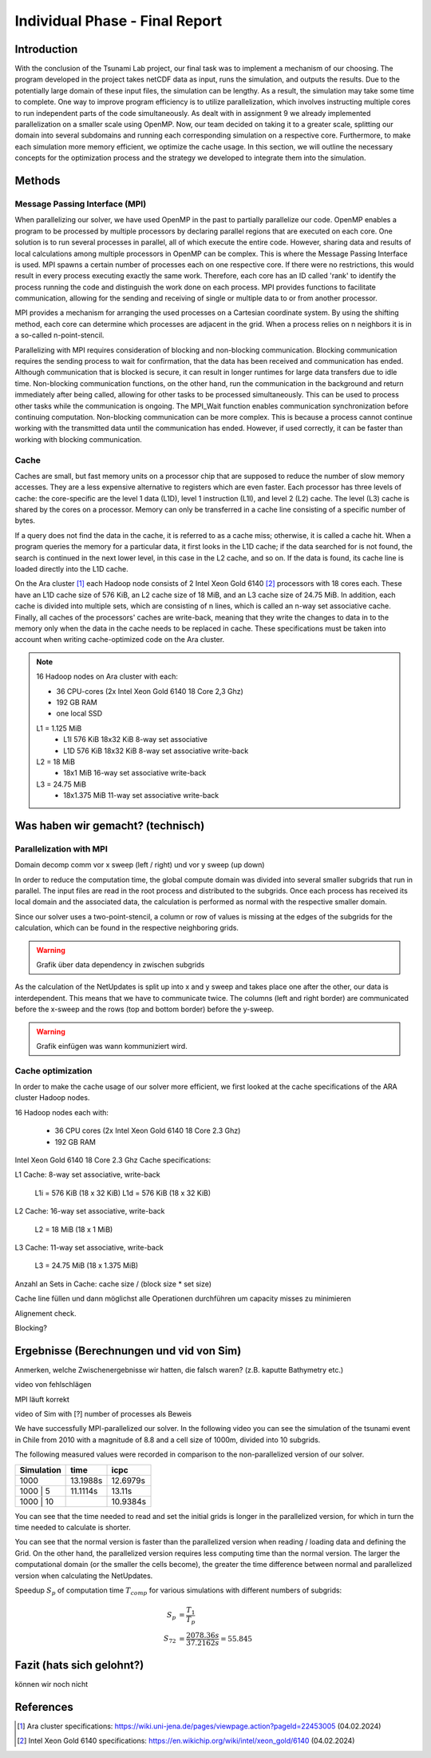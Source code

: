 .. _ch:Task_11:

Individual Phase - Final Report
================================

Introduction
------------

With the conclusion of the Tsunami Lab project, our final task was to implement a mechanism of our choosing. The program developed in the project 
takes netCDF data as input, runs the simulation, and outputs the results. Due to the potentially large domain of these input files, the simulation 
can be lengthy. As a result, the simulation may take some time to complete. One way to improve program efficiency is to utilize parallelization, which 
involves instructing multiple cores to run independent parts of the code simultaneously. As dealt with in assignment 9 we already implemented 
parallelization on a smaller scale using OpenMP. Now, our team decided on taking it to a greater scale, splitting our domain into several 
subdomains and running each corresponding simulation on a respective core. Furthermore, to make each simulation more memory efficient, we 
optimize the cache usage. In this section, we will outline the necessary concepts for the optimization process and the strategy we developed 
to integrate them into the simulation.

Methods
-------

Message Passing Interface (MPI)
^^^^^^^^^^^^^^^^^^^^^^^^^^^^^^^

When parallelizing our solver, we have used OpenMP in the past to partially parallelize our code.
OpenMP enables a program to be processed by multiple processors by declaring parallel regions that are executed on each core. 
One solution is to run several processes in parallel, all of which execute the entire code.
However, sharing data and results of local calculations among multiple processors in OpenMP can be complex.
This is where the Message Passing Interface is used.
MPI spawns a certain number of processes each on one respective core. If there were no restrictions, this would result in every process executing exactly the same work.
Therefore, each core has an ID called 'rank' to identify the process running the code and distinguish the work done on each process. 
MPI provides functions to facilitate communication, allowing for the sending and receiving of single or multiple data to or from another processor.

MPI provides a mechanism for arranging the used processes on a Cartesian coordinate system. By using the shifting method, each core can 
determine which processes are adjacent in the grid. When a process relies on n neighbors it is in a so-called n-point-stencil.

Parallelizing with MPI requires consideration of blocking and non-blocking communication. Blocking communication requires the sending process to wait for confirmation, that the data has been received and communication has ended. 
Although communication that is blocked is secure, it can result in longer runtimes for large data transfers due to idle time. 
Non-blocking communication functions, on the other hand, run the communication in the background and return immediately after being called, allowing for other tasks to be processed simultaneously. 
This can be used to process other tasks while the communication is ongoing. The MPI_Wait function enables communication synchronization before continuing computation. 
Non-blocking communication can be more complex. This is because a process cannot continue working with the transmitted data until the communication has ended. 
However, if used correctly, it can be faster than working with blocking communication.

Cache
^^^^^

Caches are small, but fast memory units on a processor chip that are supposed to reduce the number of slow memory accesses. They are a less expensive alternative to 
registers which are even faster. Each processor has three levels of cache: the core-specific are the level 1 data (L1D), level 1 instruction (L1I), and level 2 
(L2) cache. The level (L3) cache is shared by the cores on a processor. Memory can only be transferred in a cache line consisting of a specific number of bytes.

If a query does not find the data in the cache, it is referred to as a cache miss; otherwise, it is called a cache hit. When a program queries the memory for a particular 
data, it first looks in the L1D cache; if the data searched for is not found, the search is continued in the next lower level, in this case in the L2 cache, and so on.
If the data is found, its cache line is loaded directly into the L1D cache.

On the Ara cluster [1]_ each Hadoop node consists of 2 Intel Xeon Gold 6140 [2]_ processors with 18 cores each. These have an L1D cache size of 576 KiB, an L2 cache size 
of 18 MiB, and an L3 cache size of 24.75 MiB. In addition, each cache is divided into multiple sets, which are consisting of n lines, which is called an n-way 
set associative cache. Finally, all caches of the processors' caches are write-back, meaning that they write the changes to data in to the memory only when the 
data in the cache needs to be replaced in cache. These specifications must be taken into account when writing cache-optimized code on the Ara cluster.

.. note::
    16 Hadoop nodes on Ara cluster with each:

    - 36 CPU-cores (2x Intel Xeon Gold 6140 18 Core 2,3 Ghz)
    - 192 GB RAM
    - one local SSD

    L1 = 1.125 MiB	
        - L1I	576 KiB	18x32 KiB	8-way set associative	 
        - L1D	576 KiB	18x32 KiB	8-way set associative	write-back

    L2 = 18 MiB
 	 	- 18x1 MiB	16-way set associative	write-back
    
    L3 = 24.75 MiB	
 	 	- 18x1.375 MiB	11-way set associative	write-back



Was haben wir gemacht? (technisch)
----------------------------------


Parallelization with MPI
^^^^^^^^^^^^^^^^^^^^^^^^^^
Domain decomp
comm vor x sweep (left / right) und vor y sweep (up down)

In order to reduce the computation time, the global compute domain was divided into several smaller subgrids that run in parallel.
The input files are read in the root process and distributed to the subgrids. 
Once each process has received its local domain and the associated data, the calculation is performed as normal with the respective smaller domain.

Since our solver uses a two-point-stencil, a column or row of values is missing at the edges of the subgrids for the calculation, which can be found in the respective neighboring grids.

.. warning::

    Grafik über data dependency in zwischen subgrids

As the calculation of the NetUpdates is split up into x and y sweep and takes place one after the other, our data is interdependent.
This means that we have to communicate twice. The columns (left and right border) are communicated before the x-sweep and the rows (top and bottom border) before the y-sweep.

.. warning::

    Grafik einfügen was wann kommuniziert wird.


Cache optimization
^^^^^^^^^^^^^^^^^^^^

In order to make the cache usage of our solver more efficient, we first looked at the cache specifications of the ARA cluster Hadoop nodes.

16 Hadoop nodes each with:

    - 36 CPU cores (2x Intel Xeon Gold 6140 18 Core 2.3 Ghz)
    - 192 GB RAM

Intel Xeon Gold 6140 18 Core 2.3 Ghz Cache specifications:

L1 Cache: 8-way set associative, write-back

    L1i = 576 KiB (18 x 32 KiB) 
    L1d = 576 KiB (18 x 32 KiB) 

L2 Cache: 16-way set associative, write-back

    L2 = 18 MiB (18 x 1 MiB) 

L3 Cache: 11-way set associative, write-back

    L3 = 24.75 MiB (18 x 1.375 MiB) 

Anzahl an Sets in Cache: cache size / (block size * set size)

Cache line füllen und dann möglichst alle Operationen durchführen um capacity misses zu minimieren

Alignement check.

Blocking?


Ergebnisse (Berechnungen und vid von Sim)
-----------------------------------------

Anmerken, welche Zwischenergebnisse wir hatten, die falsch waren? (z.B. kaputte Bathymetry etc.)

video von fehlschlägen

MPI läuft korrekt

video of Sim with [?] number of processes als Beweis

We have successfully MPI-parallelized our solver. In the following video you can see the simulation of the tsunami event in Chile from 2010 with a magnitude of 8.8 and a cell size of 1000m, divided into 10 subgrids.

The following measured values were recorded in comparison to the non-parallelized version of our solver.

+---------------+----------+----------+
| Simulation    |  time    |   icpc   |
+===============+==========+==========+
|      1000     | 13.1988s | 12.6979s |
+---------------+----------+----------+
|   1000 | 5    | 11.1114s |  13.11s  |
+---------------+----------+----------+
|   1000 | 10   |          | 10.9384s |
+---------------+----------+----------+

You can see that the time needed to read and set the initial grids is longer in the parallelized version, for which in turn the time needed to calculate is shorter.

You can see that the normal version is faster than the parallelized version when reading / loading data and defining the Grid. On the other hand, the parallelized version requires less computing time than the normal version.
The larger the computational domain (or the smaller the cells become), the greater the time difference between normal and parallelized version when calculating the NetUpdates.

Speedup :math:`S_p` of computation time :math:`T_{comp}` for various simulations with different numbers of subgrids: 

.. math::   
    
    S_p &= \frac{T_1}{T_p} \\
    S_{72} &= \frac{2078.36s}{37.2162s} = 55.845


Fazit (hats sich gelohnt?)
--------------------------
können wir noch nicht

References
----------

.. [1] Ara cluster specifications: https://wiki.uni-jena.de/pages/viewpage.action?pageId=22453005 (04.02.2024)
.. [2] Intel Xeon Gold 6140 specifications: https://en.wikichip.org/wiki/intel/xeon_gold/6140 (04.02.2024)